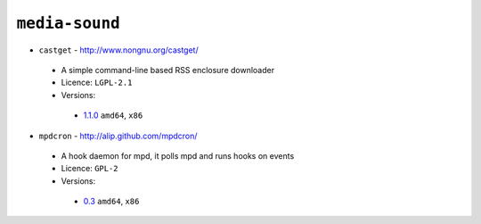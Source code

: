 ``media-sound``
---------------

* ``castget`` - http://www.nongnu.org/castget/

 * A simple command-line based RSS enclosure downloader
 * Licence: ``LGPL-2.1``
 * Versions:

  * `1.1.0 <https://github.com/JNRowe/jnrowe-misc/blob/master/media-sound/castget/castget-1.1.0.ebuild>`__  ``amd64``, ``x86``

* ``mpdcron`` - http://alip.github.com/mpdcron/

 * A hook daemon for mpd, it polls mpd and runs hooks on events
 * Licence: ``GPL-2``
 * Versions:

  * `0.3 <https://github.com/JNRowe/jnrowe-misc/blob/master/media-sound/mpdcron/mpdcron-0.3.ebuild>`__  ``amd64``, ``x86``

